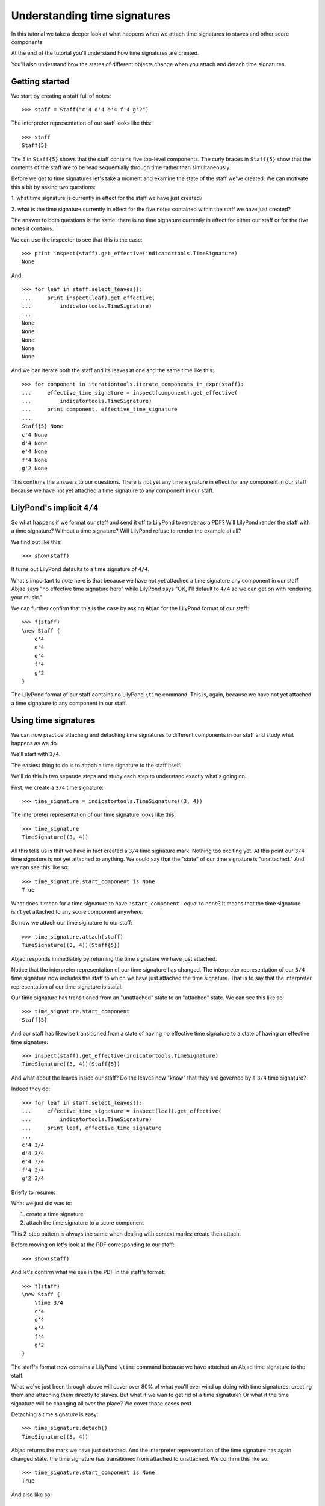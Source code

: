 Understanding time signatures
==================================

In this tutorial we take a deeper look at what happens
when we attach time signatures to staves and other score components.

At the end of the tutorial you'll understand how time signatures are
created.

You'll also understand how the states of different objects change when
you attach and detach time signatures.


Getting started
---------------

We start by creating a staff full of notes:

::

   >>> staff = Staff("c'4 d'4 e'4 f'4 g'2")


The interpreter representation of our staff looks like this:

::

   >>> staff
   Staff{5}


The ``5`` in ``Staff{5}`` shows that the staff contains five top-level
components.  The curly braces in ``Staff{5}`` show that the contents of the
staff are to be read sequentially through time rather than simultaneously.

Before we get to time signatures let's take a moment and examine the state
of the staff we've created. We can motivate this a bit by asking two questions:

1. what time signature is currently in effect for the staff we have just
created?

2. what is the time signature currently in effect for the five notes contained
within the staff we have just created?

The answer to both questions is the same: there is no time signature currently
in effect for either our staff or for the five notes it contains.

We can use the inspector to see that this is the case:

::

   >>> print inspect(staff).get_effective(indicatortools.TimeSignature)
   None


And:

::

   >>> for leaf in staff.select_leaves():
   ...     print inspect(leaf).get_effective(
   ...         indicatortools.TimeSignature)
   ... 
   None
   None
   None
   None
   None


And we can iterate both the staff and its leaves at one and the same time like
this:

::

   >>> for component in iterationtools.iterate_components_in_expr(staff):
   ...     effective_time_signature = inspect(component).get_effective(
   ...         indicatortools.TimeSignature)
   ...     print component, effective_time_signature
   ... 
   Staff{5} None
   c'4 None
   d'4 None
   e'4 None
   f'4 None
   g'2 None


This confirms the answers to our questions. There is not yet any time
signature in effect for any component in our staff because we have not yet
attached a time signature to any component in our staff.


LilyPond's implicit ``4/4``
---------------------------

So what happens if we format our staff and send it off to LilyPond to render as
a PDF? Will LilyPond render the staff with a time signature? Without a time
signature? Will LilyPond refuse to render the example at all?

We find out like this:

::

   >>> show(staff)

.. image:: images/index-1.png


It turns out LilyPond defaults to a time signature of ``4/4``.

What's important to note here is that because we have not yet attached a time
signature any component in our staff Abjad says "no effective time
signature here" while LilyPond says "OK, I'll default to ``4/4`` so we can get
on with rendering your music."

We can further confirm that this is the case by asking Abjad for the LilyPond
format of our staff:

::

   >>> f(staff)
   \new Staff {
       c'4
       d'4
       e'4
       f'4
       g'2
   }


The LilyPond format of our staff contains no LilyPond ``\time`` command.
This is, again, because we have not yet attached a time signature
to any component in our staff.


Using time signatures
--------------------------

We can now practice attaching and detaching time signatures
to different components in our staff and study what happens as we do.

We'll start with ``3/4``.

The easiest thing to do is to attach a time signature to the staff itself.

We'll do this in two separate steps and study each step to understand exactly
what's going on.

First, we create a ``3/4`` time signature:

::

   >>> time_signature = indicatortools.TimeSignature((3, 4))


The interpreter representation of our time signature looks like this:

::

   >>> time_signature
   TimeSignature((3, 4))


All this tells us is that we have in fact created a ``3/4`` time signature
mark. Nothing too exciting yet. At this point our ``3/4`` time signature is
not yet attached to anything. We could say that the "state" of our time
signature is "unattached." And we can see this like so:

::

   >>> time_signature.start_component is None
   True


What does it mean for a time signature to have ``'start_component'`` equal
to none? It means that the time signature isn't yet attached to any score
component anywhere.

So now we attach our time signature to our staff:

::

   >>> time_signature.attach(staff)
   TimeSignature((3, 4))(Staff{5})


Abjad responds immediately by returning the time signature we have just
attached.

Notice that the interpreter representation of our time signature has
changed. The interpreter representation of our ``3/4`` time signature now
includes the staff to which we have just attached the time signature. That
is to say that the interpreter representation of our time signature is
statal.

Our time signature has transitioned from an "unattached" state to an
"attached" state. We can see this like so:

::

   >>> time_signature.start_component
   Staff{5}


And our staff has likewise transitioned from a state of having no effective
time signature to a state of having an effective time signature:

::

   >>> inspect(staff).get_effective(indicatortools.TimeSignature)
   TimeSignature((3, 4))(Staff{5})


And what about the leaves inside our staff?
Do the leaves now "know" that they are governed by a ``3/4`` time signature?

Indeed they do:

::

   >>> for leaf in staff.select_leaves():
   ...     effective_time_signature = inspect(leaf).get_effective(
   ...         indicatortools.TimeSignature)
   ...     print leaf, effective_time_signature
   ... 
   c'4 3/4
   d'4 3/4
   e'4 3/4
   f'4 3/4
   g'2 3/4


Briefly to resume:

What we just did was to:

1. create a time signature
2. attach the time signature to a score component

This 2-step pattern is always the same when dealing with context marks: create
then attach.

Before moving on let's look at the PDF corresponding to our staff:

::

   >>> show(staff)

.. image:: images/index-2.png


And let's confirm what we see in the PDF in the staff's format:

::

   >>> f(staff)
   \new Staff {
       \time 3/4
       c'4
       d'4
       e'4
       f'4
       g'2
   }


The staff's format now contains a LilyPond ``\time`` command because we have
attached an Abjad time signature to the staff.

What we've just been through above will cover over 80% of what you'll ever wind
up doing with time signatures: creating them and attaching them directly
to staves. But what if we wan to get rid of a time signature? Or what if
the time signature will be changing all over the place? We cover those cases
next.

Detaching a time signature is easy:

::

   >>> time_signature.detach()
   TimeSignature((3, 4))


Abjad returns the mark we have just detached. And the interpreter
representation of the time signature has again changed state:
the time signature has transitioned from attached to unattached.
We confirm this like so:

::

   >>> time_signature.start_component is None
   True


And also like so:

::

   >>> print inspect(staff).get_effective(indicatortools.TimeSignature)
   None


Our time signature now knows nothing about our staff. And vice versa.

So now what if we want to set up a time signature of ``2/4``?

We have a couple of options.

We can simply create and attach a new time signature:

::

   >>> duple_time_signature = indicatortools.TimeSignature((2, 4))
   >>> duple_time_signature.attach(staff)
   TimeSignature((2, 4))(Staff{5})


::

   >>> f(staff)
   \new Staff {
       \time 2/4
       c'4
       d'4
       e'4
       f'4
       g'2
   }


::

   >>> show(staff)

.. image:: images/index-3.png


Yup. That works.

On the other hand, we could simply reuse our previous ``3/4`` time signature
mark.

To do this we'll first detach our ``2/4`` time signature ...

::

   >>> duple_time_signature.detach()
   TimeSignature((2, 4))


... confirm that our staff is now time signatureless ...

::

   >>> print inspect(staff).get_effective(indicatortools.TimeSignature)
   None


::

   >>> f(staff)
   \new Staff {
       c'4
       d'4
       e'4
       f'4
       g'2
   }


... reattach our previous ``3/4`` time signature ...

::

   >>> time_signature.attach(staff)
   TimeSignature((3, 4))(Staff{5})


... change the numerator of our time signature ...

::

   >>> time_signature.numerator = 2


... and check to make sure that everything is as it should be:

::

   >>> inspect(staff).get_effective(indicatortools.TimeSignature)
   TimeSignature((2, 4))(Staff{5})
   >>> time_signature.start_component
   Staff{5}


::

   >>> f(staff)
   \new Staff {
       \time 2/4
       c'4
       d'4
       e'4
       f'4
       g'2
   }


::

   >>> show(staff)

.. image:: images/index-4.png


And everything works as it should.

To change to ``4/4`` we change just change the time signature's numerator
again:

::

   >>> time_signature.numerator = 4


::

   >>> show(staff)

.. image:: images/index-5.png


::

   >>> f(staff)
   \new Staff {
       \time 4/4
       c'4
       d'4
       e'4
       f'4
       g'2
   }



First-measure pick-ups
----------------------

But what if our time signature has a ``2/4`` pick-up?

The LilyPond command for pick-ups is ``\partial``.
Abjad time signatures implement this as a read / write attribute:

::

   >>> time_signature.partial = Duration(2, 4)


::

   >>> f(staff)
   \new Staff {
       \partial 2
       \time 4/4
       c'4
       d'4
       e'4
       f'4
       g'2
   }


::

   >>> show(staff)

.. image:: images/index-6.png


And what if time signature changes all over the place?

We'll use the trivial example of a measure in ``4/4`` followed by a measure in
``2/4``.

To do this we will need two time signatures.

We've already got a ``4/4`` time signature attached to our staff:

::

   >>> f(staff)
   \new Staff {
       \partial 2
       \time 4/4
       c'4
       d'4
       e'4
       f'4
       g'2
   }


Let's get rid of the pick-up:

::

   >>> time_signature.partial = None


::

   >>> f(staff)
   \new Staff {
       \time 4/4
       c'4
       d'4
       e'4
       f'4
       g'2
   }


Now what about the ``2/4`` time signature?

We create it in the usual way:

::

   >>> duple_time_signature = indicatortools.TimeSignature((2, 4))
   >>> duple_time_signature
   TimeSignature((2, 4))


But should we attach it? We can't attach our ``2/4`` time signature to our
staff because we've already attached our ``4/4`` time signature to our staff.
And it only makes sense to attach one time signature to any given score
component.

Observe that we've built our score in a very straightforward way: we have a
single staff that contains a (flat) sequence of notes. This means that we have
only one choice for where to attach the new ``2/4`` time signature. And
that is one the ``g'2`` that comes on the downbeat of the second measure. We
do that like this:

::

   >>> duple_time_signature.attach(staff[4])
   TimeSignature((2, 4))(g'2)


::

   >>> f(staff)
   \new Staff {
       \time 4/4
       c'4
       d'4
       e'4
       f'4
       \time 2/4
       g'2
   }


::

   >>> show(staff)

.. image:: images/index-7.png


And everything works as we would like.

Incidentally, ``staff[4]`` means the component sitting at index ``4`` inside
our staff. Using the interpreter we can verify that this is ``g'2``:

::

   >>> staff[4]
   Note("g'2")


Depending on how we had chosen to build our staff we would have had more
options for where to attach our ``2/4`` time signature. If, for example,
we had chosen to populate our staff with a series of measures then it's
possible we could have attached our ``2/4`` time signature to a measure instead
of a note.
